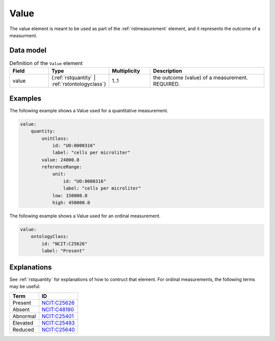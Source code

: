 .. _rstvalue:

#####
Value
#####

The value element is meant to be used as part of the :ref:`rstmeasurement` element, and it
represents the outcome of a measurment.


Data model
##########


.. list-table:: Definition  of the ``Value`` element
   :widths: 25 25 25 75
   :header-rows: 1

   * - Field
     - Type
     - Multiplicity
     - Description
   * - value
     - {:ref:`rstquantity` | :ref:`rstontologyclass`}
     - 1..1
     - the outcome (value) of a measurement. REQUIRED.

Examples
########

The following example shows a Value used for a quantitative measurement.

.. code-block:: yaml


    value:
        quantity:
            unitClass:
                id: "UO:0000316"
                label: "cells per microliter"
            value: 24000.0
            referenceRange:
                unit:
                    id: "UO:0000316"
                    label: "cells per microliter"
                low: 150000.0
                high: 450000.0


The following example shows a Value used for an ordinal measurement.

.. code-block:: yaml

    value:
        ontologyClass:
            id: "NCIT:C25626"
            label: "Present"


Explanations
############

See :ref:`rstquantity` for explanations of how to contruct that element. For ordinal measurements,
the following terms may be useful.


.. csv-table::
   :header: Term, ID
   :align: left

   Present, `NCIT:C25626 <https://www.ebi.ac.uk/ols/ontologies/ncit/terms?iri=http%3A%2F%2Fpurl.obolibrary.org%2Fobo%2FNCIT_C25626>`_
   Absent, `NCIT:C48190 <https://www.ebi.ac.uk/ols/ontologies/ncit/terms?iri=http%3A%2F%2Fpurl.obolibrary.org%2Fobo%2FNCIT_C48190>`_
   Abnormal, `NCIT:C25401 <https://www.ebi.ac.uk/ols/ontologies/ncit/terms?iri=http%3A%2F%2Fpurl.obolibrary.org%2Fobo%2FNCIT_C25401>`_
   Elevated, `NCIT:C25493 <https://www.ebi.ac.uk/ols/ontologies/ncit/terms?iri=http%3A%2F%2Fpurl.obolibrary.org%2Fobo%2FNCIT_C25493>`_
   Reduced, `NCIT:C25640 <https://www.ebi.ac.uk/ols/ontologies/ncit/terms?iri=http%3A%2F%2Fpurl.obolibrary.org%2Fobo%2FNCIT_C25640>`_


